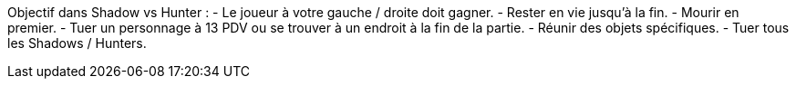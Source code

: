 Objectif dans Shadow vs Hunter :
- Le joueur à votre gauche / droite doit gagner.
- Rester en vie jusqu'à la fin.
- Mourir en premier.
- Tuer un personnage à 13 PDV ou se trouver à un endroit à la fin de la partie.
- Réunir des objets spécifiques.
- Tuer tous les Shadows / Hunters.